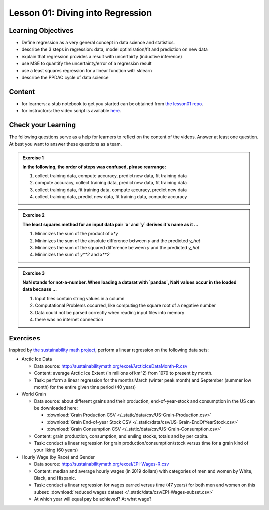 Lesson 01: Diving into Regression
*********************************

Learning Objectives
===================

* Define regression as a very general concept in data science and statistics.
* describe the 3 steps in regression: data, model optimisation/fit and prediction on new data
* explain that regression provides a result with uncertainty (inductive inference)
* use MSE to quantify the uncertainty/error of a regression result
* use a least squares regression for a linear function with sklearn
* describe the PPDAC cycle of data science


Content
=======

* for learners: a stub notebook to get you started can be obtained from `the lesson01 repo <https://github.com/deeplearning540/lesson01/blob/main/lesson.ipynb>`_.
* for instructors: the video script is available `here <https://github.com/deeplearning540/deeplearning540.github.io/blob/main/source/lesson01/script.ipynb>`_.


Check your Learning
===================

The following questions serve as a help for learners to reflect on the content of the videos. Answer at least one question. At best you want to answer these questions as a team.

.. admonition:: Exercise 1

   **In the following, the order of steps was confused, please rearrange:**
   
   1. collect training data, compute accuracy, predict new data, fit training data
   2. compute accuracy, collect training data, predict new data, fit training data
   3. collect training data, fit training data, compute accuracy, predict new data
   4. collect training data, predict new data, fit training data, compute accuracy


.. admonition:: Exercise 2

   **The least squares method for an input data pair `x` and `y` derives it's name as it ...**

   1. Minimizes the sum of the product of `x*y`
   2. Minimizes the sum of the absolute difference between `y` and the predicted `y_hat`
   3. Minimizes the sum of the squared difference between `y` and the predicted `y_hat`
   4. Minimizes the sum of `y**2` and `x**2`


.. admonition:: Exercise 3

   **NaN stands for not-a-number. When loading a dataset with `pandas`, NaN values occur in the loaded data because ...**

   1. Input files contain string values in a column
   2. Computational Problems occurred, like computing the square root of a negative number
   3. Data could not be parsed correctly when reading input files into memory
   4. there was no internet connection



Exercises
=========

Inspired by `the sustainability math project <http://sustainabilitymath.org/statistics-materials/>`_, perform a linear regression on the following data sets:

* Arctic Ice Data

  * Data source: http://sustainabilitymath.org/excel/ArcticIceDataMonth-R.csv 
  * Content: average Arctic Ice Extent (in millions of km^2) from 1979 to present by month.
  * Task: perform a linear regression for the months March (winter peak month) and September (summer low month) for the entire given time period (40 years)

* World Grain

  * Data source: about different grains and their production, end-of-year-stock and consumption in the US can be downloaded here:

    * :download:`Grain Production CSV </_static/data/csv/US-Grain-Production.csv>`
    * :download:`Grain End-of-year Stock CSV </_static/data/csv/US-Grain-EndOfYearStock.csv>`
    * :download:`Grain Consumption CSV </_static/data/csv/US-Grain-Consumption.csv>`

  * Content: grain production, consumption, and ending stocks, totals and by per capita.
  * Task: conduct a linear regression for grain production/consumption/stock versus time for a grain kind of your liking (60 years)
  
  
* Hourly Wage (by Race) and Gender

  * Data source: http://sustainabilitymath.org/excel/EPI-Wages-R.csv
  * Content: median and average hourly wages (in 2019 dollars) with categories of men and women by White, Black, and Hispanic.
  * Task: conduct a linear regression for wages earned versus time (47 years) for both men and women on this subset: :download:`reduced wages dataset </_static/data/csv/EPI-Wages-subset.csv>`
  * At which year will equal pay be achieved? At what wage?
